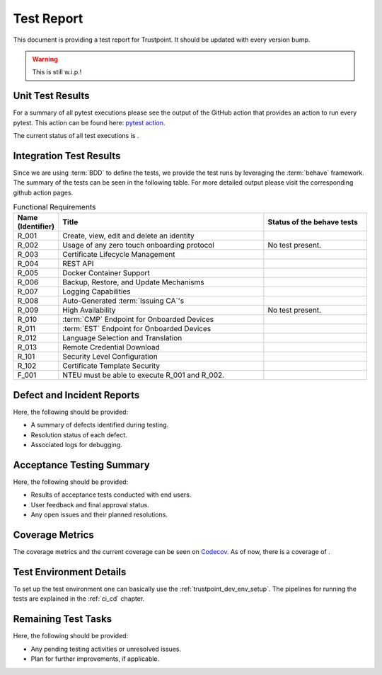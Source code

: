 .. _test_report:

***********
Test Report
***********

This document is providing a test report for Trustpoint.
It should be updated with every version bump.

.. warning::
    This is still w.i.p.!

=================
Unit Test Results
=================

For a summary of all pytest executions please see the output of the GitHub action
that provides an action to run every pytest.
This action can be found here:
`pytest action <https://github.com/Trustpoint-Project/trustpoint/actions/workflows/pytest.yml>`_.

The current status of all test executions is |pytest|.

.. |pytest| image:: https://github.com/TrustPoint-Project/trustpoint/actions/workflows/pytest.yml/badge.svg
    :alt: Pytest
    :target: https://github.com/TrustPoint-Project/trustpoint/actions/workflows/pytest.yml

========================
Integration Test Results
========================

Since we are using :term:`BDD` to define the tests,
we provide the test runs by leveraging the :term:`behave` framework.
The summary of the tests can be seen in the following table.
For more detailed output please visit the corresponding github action pages.

.. csv-table:: Functional Requirements
   :header: "Name (Identifier)", "Title", "Status of the behave tests"
   :widths: 10, 60, 30

   _`R_001`, "Create, view, edit and delete an identity", "|R_001_badge|"
   _`R_002`, "Usage of any zero touch onboarding protocol", "No test present."
   _`R_003`, "Certificate Lifecycle Management", "|R_003_badge|"
   _`R_004`, "REST API", "|R_004_badge|"
   _`R_005`, "Docker Container Support", "|R_005_badge|"
   _`R_006`, "Backup, Restore, and Update Mechanisms", "|R_006_badge|"
   _`R_007`, "Logging Capabilities", "|R_007_badge|"
   _`R_008`, "Auto-Generated :term:`Issuing CA`'s", "|R_008_badge|"
   _`R_009`, "High Availability", "No test present."
   _`R_010`, ":term:`CMP` Endpoint for Onboarded Devices", "|R_010_badge|"
   _`R_011`, ":term:`EST` Endpoint for Onboarded Devices", "|R_011_badge|"
   _`R_012`, "Language Selection and Translation", "|R_012_badge|"
   _`R_013`, "Remote Credential Download", "|R_013_badge|"
   _`R_101`, "Security Level Configuration", "|R_101_badge|"
   _`R_102`, "Certificate Template Security", "|R_102_badge|"
   _`F_001`, "NTEU must be able to execute R_001 and R_002.", "|F_001_badge|"


.. |R_001_badge| image:: https://github.com/TrustPoint-Project/trustpoint/actions/workflows/r_001_feature_test.yml/badge.svg
    :alt: R_001_badge
    :target: https://github.com/TrustPoint-Project/trustpoint/actions/workflows/r_001_feature_test.yml

.. |R_003_badge| image:: https://github.com/TrustPoint-Project/trustpoint/actions/workflows/r_003_feature_test.yml/badge.svg
    :alt: R_003_badge
    :target: https://github.com/TrustPoint-Project/trustpoint/actions/workflows/r_003_feature_test.yml

.. |R_004_badge| image:: https://github.com/TrustPoint-Project/trustpoint/actions/workflows/r_004_feature_test.yml/badge.svg
    :alt: R_004_badge
    :target: https://github.com/TrustPoint-Project/trustpoint/actions/workflows/r_004_feature_test.yml

.. |R_005_badge| image:: https://github.com/TrustPoint-Project/trustpoint/actions/workflows/docker-test-compose.yml/badge.svg
    :alt: R_005_badge
    :target: https://github.com/TrustPoint-Project/trustpoint/actions/workflows/docker-test-compose.yml

.. |R_006_badge| image:: https://github.com/TrustPoint-Project/trustpoint/actions/workflows/r_006_feature_test.yml/badge.svg
    :alt: R_006_badge
    :target: https://github.com/TrustPoint-Project/trustpoint/actions/workflows/r_006_feature_test.yml

.. |R_007_badge| image:: https://github.com/TrustPoint-Project/trustpoint/actions/workflows/r_007_feature_test.yml/badge.svg
    :alt: R_007_badge
    :target: https://github.com/TrustPoint-Project/trustpoint/actions/workflows/r_007_feature_test.yml

.. |R_008_badge| image:: https://github.com/TrustPoint-Project/trustpoint/actions/workflows/r_008_feature_test.yml/badge.svg
    :alt: R_008_badge
    :target: https://github.com/TrustPoint-Project/trustpoint/actions/workflows/r_008_feature_test.yml

.. |R_010_badge| image:: https://github.com/TrustPoint-Project/trustpoint/actions/workflows/r_010_feature_test.yml/badge.svg
    :alt: R_010_badge
    :target: https://github.com/TrustPoint-Project/trustpoint/actions/workflows/r_010_feature_test.yml

.. |R_011_badge| image:: https://github.com/TrustPoint-Project/trustpoint/actions/workflows/r_011_feature_test.yml/badge.svg
    :alt: R_011_badge
    :target: https://github.com/TrustPoint-Project/trustpoint/actions/workflows/r_011_feature_test.yml

.. |R_012_badge| image:: https://github.com/TrustPoint-Project/trustpoint/actions/workflows/r_012_feature_test.yml/badge.svg
    :alt: R_012_badge
    :target: https://github.com/TrustPoint-Project/trustpoint/actions/workflows/r_012_feature_test.yml

.. |R_013_badge| image:: https://github.com/TrustPoint-Project/trustpoint/actions/workflows/r_013_feature_test.yml/badge.svg
    :alt: R_013_badge
    :target: https://github.com/TrustPoint-Project/trustpoint/actions/workflows/r_013_feature_test.yml

.. |R_101_badge| image:: https://github.com/TrustPoint-Project/trustpoint/actions/workflows/r_101_feature_test.yml/badge.svg
    :alt: R_101_badge
    :target: https://github.com/TrustPoint-Project/trustpoint/actions/workflows/r_101_feature_test.yml

.. |R_102_badge| image:: https://github.com/TrustPoint-Project/trustpoint/actions/workflows/r_102_feature_test.yml/badge.svg
    :alt: R_102_badge
    :target: https://github.com/TrustPoint-Project/trustpoint/actions/workflows/r_102_feature_test.yml

.. |F_001_badge| image:: https://github.com/TrustPoint-Project/trustpoint/actions/workflows/f_001_feature_test.yml/badge.svg
    :alt: F_001_badge
    :target: https://github.com/TrustPoint-Project/trustpoint/actions/workflows/f_001_feature_test.yml

===========================
Defect and Incident Reports
===========================

Here, the following should be provided:

- A summary of defects identified during testing.
- Resolution status of each defect.
- Associated logs for debugging.

==========================
Acceptance Testing Summary
==========================

Here, the following should be provided:

- Results of acceptance tests conducted with end users.
- User feedback and final approval status.
- Any open issues and their planned resolutions.

================
Coverage Metrics
================

The coverage metrics and the current coverage can be seen on `Codecov <https://app.codecov.io/>`_.
As of now, there is a coverage of |codecoverage|.

.. |codecoverage| image:: https://codecov.io/gh/Trustpoint-Project/trustpoint/graph/badge.svg?token=0N31L1QWPE
    :alt: Coverage
    :target: https://app.codecov.io/gh/Trustpoint-Project/trustpoint

=========================
Test Environment Details
=========================

To set up the test environment one can basically use the :ref:`trustpoint_dev_env_setup`.
The pipelines for running the tests are explained in the :ref:`ci_cd` chapter.

====================
Remaining Test Tasks
====================

Here, the following should be provided:

- Any pending testing activities or unresolved issues.
- Plan for further improvements, if applicable.
